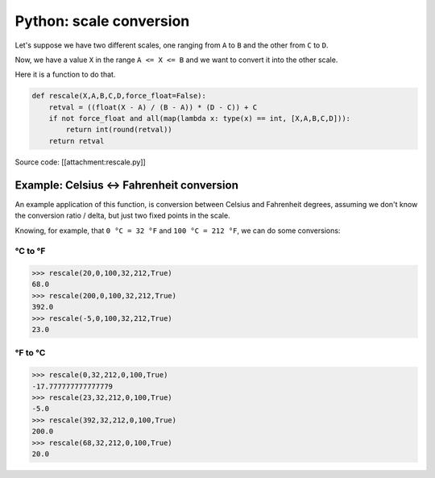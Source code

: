 Python: scale conversion
########################

Let's suppose we have two  different scales, one ranging from ``A`` to ``B``
and the other from ``C`` to ``D``.

Now, we have a value ``X`` in the range ``A <= X <= B`` and we want to
convert it into the other scale.

Here it is a function to do that.

.. code-block:: python

    def rescale(X,A,B,C,D,force_float=False):
        retval = ((float(X - A) / (B - A)) * (D - C)) + C
        if not force_float and all(map(lambda x: type(x) == int, [X,A,B,C,D])):
            return int(round(retval))
        return retval

Source code: [[attachment:rescale.py]]

Example: Celsius <-> Fahrenheit conversion
==========================================

An example application of this function, is conversion between Celsius
and Fahrenheit degrees, assuming we don't know the conversion
ratio / delta, but just two fixed points in the scale.

Knowing, for example, that ``0 °C = 32 °F`` and ``100 °C = 212 °F``, we
can do some conversions:

°C to °F
--------

.. code-block:: python

    >>> rescale(20,0,100,32,212,True)
    68.0
    >>> rescale(200,0,100,32,212,True)
    392.0
    >>> rescale(-5,0,100,32,212,True)
    23.0

°F to °C
--------

.. code-block:: python

    >>> rescale(0,32,212,0,100,True)
    -17.777777777777779
    >>> rescale(23,32,212,0,100,True)
    -5.0
    >>> rescale(392,32,212,0,100,True)
    200.0
    >>> rescale(68,32,212,0,100,True)
    20.0

